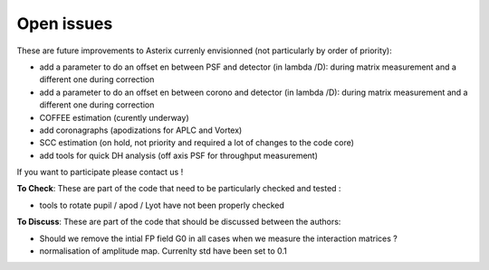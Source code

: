 .. _todo-label:

Open issues
---------------

These are future improvements to Asterix currenly envisionned (not particularly by order of priority):

- add a parameter to do an offset en between PSF and detector (in lambda /D): during matrix measurement and a different one during correction 
- add a parameter to do an offset en between corono and detector (in lambda /D): during matrix measurement and a different one during correction 
- COFFEE estimation (curently underway)
- add coronagraphs (apodizations for APLC and Vortex)
- SCC estimation (on hold, not priority and required a lot of changes to the code core)
- add tools for quick DH analysis (off axis PSF for throughput measurement)

If you want to participate please contact us ! 

**To Check**: These are part of the code that need to be particularly checked and tested :

- tools to rotate pupil / apod / Lyot have not been properly checked
 
**To Discuss**: These are part of the code that should be discussed between the authors:

- Should we remove the intial FP field G0 in all cases when we measure the interaction matrices ?
- normalisation of amplitude map. Currenlty std have been set to 0.1
